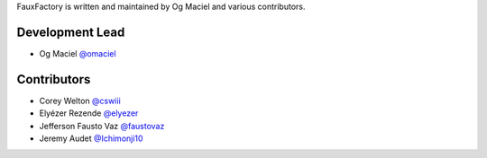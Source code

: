 FauxFactory is written and maintained by Og Maciel and various
contributors.

Development Lead
````````````````

- Og Maciel `@omaciel <https://github.com/omaciel/>`_

Contributors
````````````

- Corey Welton `@cswiii <https://github.com/cswiii/>`_
- Elyézer Rezende `@elyezer <https://github.com/elyezer/>`_
- Jefferson Fausto Vaz `@faustovaz <https://github.com/faustovaz/>`_
- Jeremy Audet `@Ichimonji10 <https://github.com/Ichimonji10/>`_
